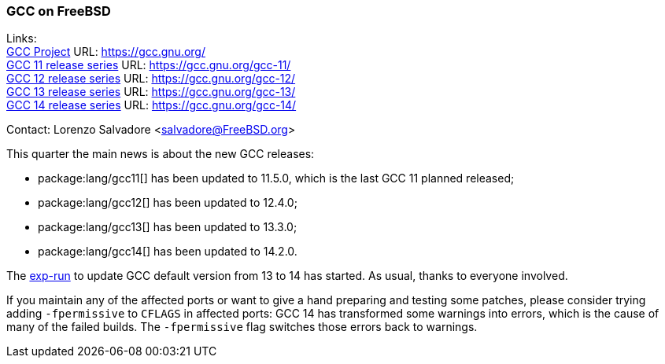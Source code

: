 === GCC on FreeBSD

Links: +
link:https://gcc.gnu.org/[GCC Project] URL: link:https://gcc.gnu.org/[] +
link:https://gcc.gnu.org/gcc-11/[GCC 11 release series] URL: link:https://gcc.gnu.org/gcc-11/[] +
link:https://gcc.gnu.org/gcc-12/[GCC 12 release series] URL: link:https://gcc.gnu.org/gcc-12/[] +
link:https://gcc.gnu.org/gcc-13/[GCC 13 release series] URL: link:https://gcc.gnu.org/gcc-13/[] +
link:https://gcc.gnu.org/gcc-14/[GCC 14 release series] URL: link:https://gcc.gnu.org/gcc-14/[] +

Contact: Lorenzo Salvadore <salvadore@FreeBSD.org>

This quarter the main news is about the new GCC releases:

* package:lang/gcc11[] has been updated to 11.5.0, which is the last GCC 11 planned released;
* package:lang/gcc12[] has been updated to 12.4.0;
* package:lang/gcc13[] has been updated to 13.3.0;
* package:lang/gcc14[] has been updated to 14.2.0.

The link:https://bugs.freebsd.org/bugzilla/show_bug.cgi?id=281091[exp-run] to update GCC default version from 13 to 14 has started.
As usual, thanks to everyone involved.

If you maintain any of the affected ports or want to give a hand preparing and testing some patches, please consider trying adding `-fpermissive` to `CFLAGS` in affected ports: GCC 14 has transformed some warnings into errors, which is the cause of many of the failed builds.
The `-fpermissive` flag switches those errors back to warnings.
